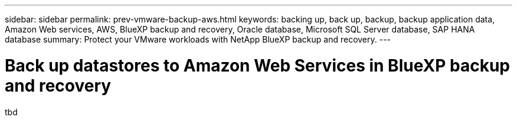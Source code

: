 ---
sidebar: sidebar
permalink: prev-vmware-backup-aws.html
keywords: backing up, back up, backup, backup application data, Amazon Web services, AWS, BlueXP backup and recovery, Oracle database, Microsoft SQL Server database, SAP HANA database
summary: Protect your VMware workloads with NetApp BlueXP backup and recovery. 
---

= Back up datastores to Amazon Web Services in BlueXP backup and recovery
:hardbreaks:
:nofooter:
:icons: font
:linkattrs:
:imagesdir: ./media/

[.lead]
tbd
